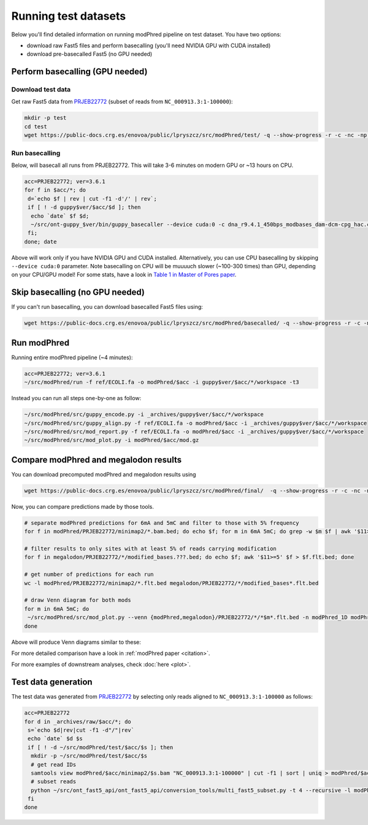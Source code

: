 Running test datasets
=====================

Below you'll find detailed information on running modPhred pipeline on test dataset.
You have two options:

* download raw Fast5 files and perform basecalling
  (you'll need NVIDIA GPU with CUDA installed)
  
* download pre-basecalled Fast5 (no GPU needed)

Perform basecalling (GPU needed)
--------------------------------

Download test data
^^^^^^^^^^^^^^^^^^
Get raw Fast5 data from `PRJEB22772 <https://www.ebi.ac.uk/ena/data/view/PRJEB22772>`_
(subset of reads from ``NC_000913.3:1-100000``):

.. code-block:: bash

   mkdir -p test
   cd test
   wget https://public-docs.crg.es/enovoa/public/lpryszcz/src/modPhred/test/ -q --show-progress -r -c -nc -np -nH --cut-dirs=6 --reject="index.html*"

Run basecalling
^^^^^^^^^^^^^^^
Below, will basecall all runs from PRJEB22772.
This will take 3-6 minutes on modern GPU or ~13 hours on CPU.

.. code-block:: bash

   acc=PRJEB22772; ver=3.6.1
   for f in $acc/*; do
    d=`echo $f | rev | cut -f1 -d'/' | rev`;
    if [ ! -d guppy$ver/$acc/$d ]; then
     echo `date` $f $d;
     ~/src/ont-guppy_$ver/bin/guppy_basecaller --device cuda:0 -c dna_r9.4.1_450bps_modbases_dam-dcm-cpg_hac.cfg --compress_fastq --fast5_out --disable_pings -ri $f -s guppy$ver/$acc/$d;
    fi;
   done; date

Above will work only if you have NVIDIA GPU and CUDA installed.
Alternatively, you can use CPU basecalling by skipping ``--device cuda:0`` parameter.
Note basecalling on CPU will be muuuuch slower (~100-300 times) than GPU,
depending on your CPU/GPU model!
For some stats, have a look in
`Table 1 in Master of Pores paper <https://www.biorxiv.org/content/10.1101/818336v1>`_.

Skip basecalling (no GPU needed)
--------------------------------
If you can't run basecalling, you can download basecalled Fast5 files using:

.. code-block:: bash

   wget https://public-docs.crg.es/enovoa/public/lpryszcz/src/modPhred/basecalled/ -q --show-progress -r -c -nc -np -nH --cut-dirs=6 --reject="index.html*"

Run modPhred
------------
Running entire modPhred pipeline (~4 minutes):

.. code-block:: bash

   acc=PRJEB22772; ver=3.6.1
   ~/src/modPhred/run -f ref/ECOLI.fa -o modPhred/$acc -i guppy$ver/$acc/*/workspace -t3

Instead you can run all steps one-by-one as follow:

.. code-block:: bash

   ~/src/modPhred/src/guppy_encode.py -i _archives/guppy$ver/$acc/*/workspace
   ~/src/modPhred/src/guppy_align.py -f ref/ECOLI.fa -o modPhred/$acc -i _archives/guppy$ver/$acc/*/workspace
   ~/src/modPhred/src/mod_report.py -f ref/ECOLI.fa -o modPhred/$acc -i _archives/guppy$ver/$acc/*/workspace
   ~/src/modPhred/src/mod_plot.py -i modPhred/$acc/mod.gz

Compare modPhred and megalodon results
--------------------------------------
You can download precomputed modPhred and megalodon results using

.. code-block:: bash

   wget https://public-docs.crg.es/enovoa/public/lpryszcz/src/modPhred/final/  -q --show-progress -r -c -nc -np -nH

Now, you can compare predictions made by those tools.

.. code-block:: bash

   # separate modPhred predictions for 6mA and 5mC and filter to those with 5% frequency
   for f in modPhred/PRJEB22772/minimap2/*.bam.bed; do echo $f; for m in 6mA 5mC; do grep -w $m $f | awk '$11>=5' > $f.$m.flt.bed; done; done
   
   # filter results to only sites with at least 5% of reads carrying modification
   for f in megalodon/PRJEB22772/*/modified_bases.???.bed; do echo $f; awk '$11>=5' $f > $f.flt.bed; done
   
   # get number of predictions for each run
   wc -l modPhred/PRJEB22772/minimap2/*.flt.bed megalodon/PRJEB22772/*/modified_bases*.flt.bed

   # draw Venn diagram for both mods
   for m in 6mA 5mC; do
    ~/src/modPhred/src/mod_plot.py --venn {modPhred,megalodon}/PRJEB22772/*/*$m*.flt.bed -n modPhred_1D modPhred_2D megalodon_1D megalodon_2D -o venn.$m.05.svg;
   done

Above will produce Venn diagrams similar to these:

.. image:: venn.6mA.05.svg
   :width: 45%   
.. image:: venn.5mC.05.svg
   :width: 45%
	   
For more detailed comparison have a look in :ref:`modPhred paper <citation>`. 

For more examples of downstream analyses, check :doc:`here <plot>`. 

Test data generation
--------------------
The test data was generated from `PRJEB22772 <https://www.ebi.ac.uk/ena/data/view/PRJEB22772>`_
by selecting only reads aligned to ``NC_000913.3:1-100000`` as follows:

.. code-block:: bash

   acc=PRJEB22772
   for d in _archives/raw/$acc/*; do
    s=`echo $d|rev|cut -f1 -d"/"|rev`
    echo `date` $d $s
    if [ ! -d ~/src/modPhred/test/$acc/$s ]; then
     mkdir -p ~/src/modPhred/test/$acc/$s
     # get read IDs
     samtools view modPhred/$acc/minimap2/$s.bam "NC_000913.3:1-100000" | cut -f1 | sort | uniq > modPhred/$acc/minimap2/$s.bam.ids
     # subset reads
     python ~/src/ont_fast5_api/ont_fast5_api/conversion_tools/multi_fast5_subset.py -t 4 --recursive -l modPhred/$acc/minimap2/$s.bam.ids -i $d -s ~/src/modPhred/test/$acc/$s
    fi
   done

